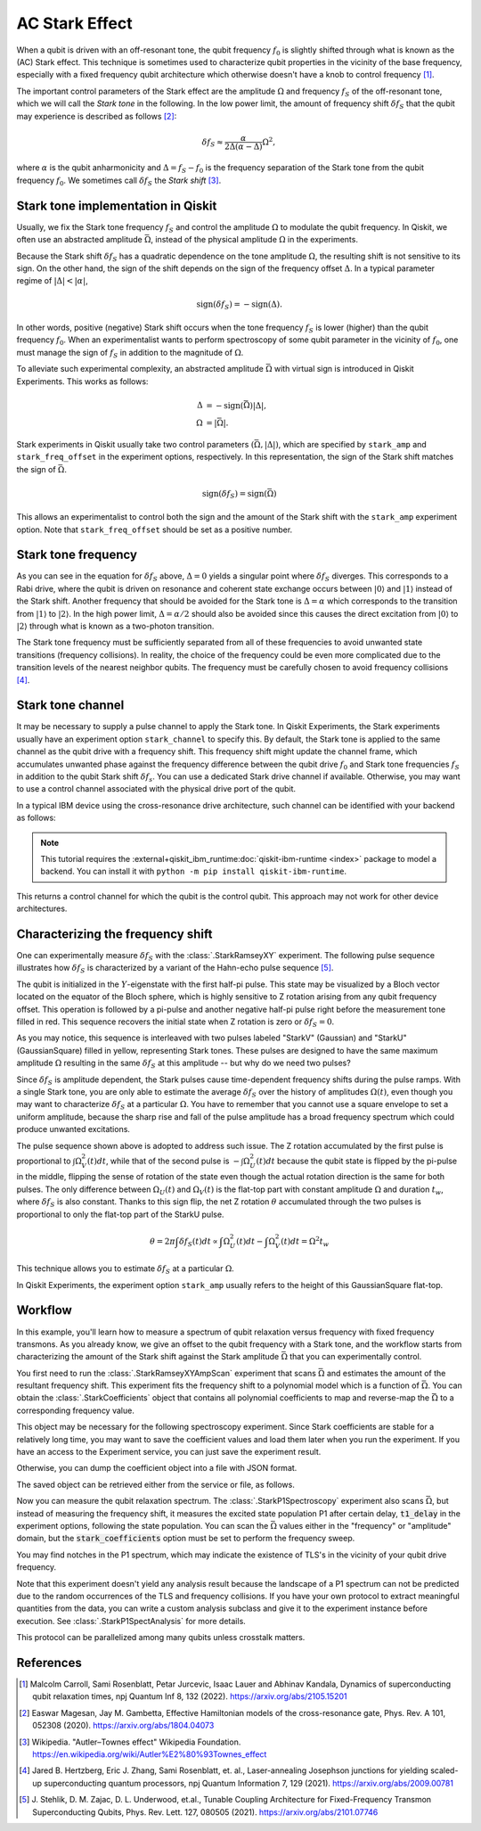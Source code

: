 AC Stark Effect
===============

When a qubit is driven with an off-resonant tone,
the qubit frequency :math:`f_0` is slightly shifted through what is known as the (AC) Stark effect.
This technique is sometimes used to characterize qubit properties in the vicinity of
the base frequency, especially with a fixed frequency qubit architecture which otherwise
doesn't have a knob to control frequency [1]_.

The important control parameters of the Stark effect are the amplitude
:math:`\Omega` and frequency :math:`f_S` of
the off-resonant tone, which we will call the *Stark tone* in the following.
In the low power limit, the amount of frequency shift :math:`\delta f_S`
that the qubit may experience is described as follows [2]_:

.. math::

    \delta f_S \approx \frac{\alpha}{2\Delta\left(\alpha - \Delta\right)} \Omega^2,

where :math:`\alpha` is the qubit anharmonicity and :math:`\Delta=f_S - f_0` is the
frequency separation of the Stark tone from the qubit frequency :math:`f_0`.
We sometimes call :math:`\delta f_S` the *Stark shift* [3]_.


.. _stark_tone_implementation:

Stark tone implementation in Qiskit
-----------------------------------

Usually, we fix the Stark tone frequency :math:`f_S` and control the amplitude :math:`\Omega`
to modulate the qubit frequency.
In Qiskit, we often use an abstracted amplitude :math:`\bar{\Omega}`,
instead of the physical amplitude :math:`\Omega` in the experiments.

Because the Stark shift :math:`\delta f_S` has a quadratic dependence on
the tone amplitude :math:`\Omega`, the resulting shift is not sensitive to its sign.
On the other hand, the sign of the shift depends on the sign of the frequency offset :math:`\Delta`.
In a typical parameter regime of :math:`|\Delta | < | \alpha |`,

.. math::

    \text{sign}(\delta f_S) = - \text{sign}(\Delta).

In other words, positive (negative) Stark shift occurs when the tone frequency :math:`f_S`
is lower (higher) than the qubit frequency :math:`f_0`.
When an experimentalist wants to perform spectroscopy of some qubit parameter
in the vicinity of :math:`f_0`, one must manage the sign of :math:`f_S`
in addition to the magnitude of :math:`\Omega`.

To alleviate such experimental complexity, an abstracted amplitude :math:`\bar{\Omega}`
with virtual sign is introduced in Qiskit Experiments.
This works as follows:

.. math::

    \Delta &= - \text{sign}(\bar{\Omega}) | \Delta |, \\
    \Omega &= | \bar{\Omega} |.

Stark experiments in Qiskit usually take two control parameters :math:`(\bar{\Omega}, |\Delta|)`,
which are specified by ``stark_amp`` and ``stark_freq_offset`` in the experiment options, respectively.
In this representation, the sign of the Stark shift matches the sign of :math:`\bar{\Omega}`.

.. math::

    \text{sign}(\delta f_S) = \text{sign}(\bar{\Omega})

This allows an experimentalist to control both the sign and the amount of
the Stark shift with the ``stark_amp`` experiment option.
Note that ``stark_freq_offset`` should be set as a positive number.


.. _stark_frequency_consideration:

Stark tone frequency
--------------------

As you can see in the equation for :math:`\delta f_S` above,
:math:`\Delta=0` yields a singular point where :math:`\delta f_S` diverges.
This corresponds to a Rabi drive, where the qubit is driven on resonance and
coherent state exchange occurs between :math:`|0\rangle` and :math:`|1\rangle`
instead of the Stark shift.
Another frequency that should be avoided for the Stark tone is :math:`\Delta=\alpha` which
corresponds to the transition from :math:`|1\rangle` to :math:`|2\rangle`.
In the high power limit, :math:`\Delta = \alpha/2` should also be avoided since
this causes the direct excitation from :math:`|0\rangle` to :math:`|2\rangle`
through what is known as a two-photon transition.

The Stark tone frequency must be sufficiently separated from all of these frequencies
to avoid unwanted state transitions (frequency collisions).
In reality, the choice of the frequency could be even more complicated
due to the transition levels of the nearest neighbor qubits.
The frequency must be carefully chosen to avoid frequency collisions [4]_.


.. _stark_channel_consideration:

Stark tone channel
------------------

It may be necessary to supply a pulse channel to apply the Stark tone.
In Qiskit Experiments, the Stark experiments usually have an experiment option ``stark_channel``
to specify this.
By default, the Stark tone is applied to the same channel as the qubit drive
with a frequency shift. This frequency shift might update the channel frame,
which accumulates unwanted phase against the frequency difference between
the qubit drive :math:`f_0` and Stark tone frequencies :math:`f_S` in addition to
the qubit Stark shift :math:`\delta f_s`.
You can use a dedicated Stark drive channel if available.
Otherwise, you may want to use a control channel associated with the physical
drive port of the qubit.

In a typical IBM device using the cross-resonance drive architecture,
such channel can be identified with your backend as follows:

.. note::
    This tutorial requires the :external+qiskit_ibm_runtime:doc:`qiskit-ibm-runtime <index>` package to model a
    backend.  You can install it with ``python -m pip install qiskit-ibm-runtime``.

.. jupyter-execute::

    from qiskit_ibm_runtime.fake_provider import FakeHanoiV2

    backend = FakeHanoiV2()
    qubit = 0

    for qpair in backend.coupling_map:
        if qpair[0] == qubit:
            break

    print(backend.control_channel(qpair)[0])

This returns a control channel for which the qubit is the control qubit.
This approach may not work for other device architectures.


Characterizing the frequency shift
----------------------------------

One can experimentally measure :math:`\delta f_S` with the :class:`.StarkRamseyXY` experiment.
The following pulse sequence illustrates how :math:`\delta f_S` is characterized
by a variant of the Hahn-echo pulse sequence [5]_.

.. jupyter-execute::
    :hide-code:

    %matplotlib inline

    from qiskit_experiments.library import StarkRamseyXY
    from qiskit import schedule, pulse
    from qiskit_ibm_runtime.fake_provider import FakeHanoi
    from qiskit.visualization.pulse_v2 import IQXSimple

    backend = FakeHanoi()
    exp = StarkRamseyXY(
        physical_qubits=[0],
        backend=backend,
        stark_amp=0.2,
        delays=[100e-9],
        stark_channel=pulse.ControlChannel(0),
    )

    circ = exp.circuits()[0]
    ram_x_schedule = schedule(circ, backend=backend)

    opt = {
        "formatter.general.fig_chart_height": 10,
        "formatter.margin.top": 0.1,
        "formatter.margin.bottom": 0.2,
        "formatter.label_offset.pulse_name": 0.1,
        "formatter.text_size.annotate": 14,
    }
    ram_x_schedule.draw(time_range=(0, 1600), style=IQXSimple(**opt), backend=backend)

The qubit is initialized in the :math:`Y`-eigenstate with the first half-pi pulse.
This state may be visualized by a Bloch vector located on the equator of the Bloch sphere,
which is highly sensitive to Z rotation arising from any qubit frequency offset.
This operation is followed by a pi-pulse and another negative half-pi pulse
right before the measurement tone filled in red.
This sequence recovers the initial state when Z rotation is zero or :math:`\delta f_S=0`.

As you may notice, this sequence is interleaved with two pulses labeled
"StarkV" (Gaussian) and "StarkU" (GaussianSquare) filled in yellow, representing Stark tones.
These pulses are designed to have the same maximum amplitude :math:`\Omega` resulting
in the same :math:`\delta f_S` at this amplitude -- but why do we need two pulses?

Since :math:`\delta f_S` is amplitude dependent, the Stark pulses cause time-dependent
frequency shifts during the pulse ramps. With a single Stark tone, you are only able to estimate
the average :math:`\delta f_S` over the history of amplitudes :math:`\Omega(t)`,
even though you may want to characterize :math:`\delta f_S` at a particular :math:`\Omega`.
You have to remember that you cannot use a square envelope to set a uniform amplitude,
because the sharp rise and fall of the pulse amplitude has a broad frequency spectrum
which could produce unwanted excitations.

The pulse sequence shown above is adopted to address such issue.
The Z rotation accumulated by the first pulse is proportional to :math:`\int \Omega_V^2(t) dt`,
while that of the second pulse is :math:`-\int \Omega_U^2(t) dt` because
the qubit state is flipped by the pi-pulse in the middle,
flipping the sense of rotation of the state even though
the actual rotation direction is the same for both pulses.
The only difference between :math:`\Omega_U(t)` and :math:`\Omega_V(t)` is the flat-top part
with constant amplitude :math:`\Omega` and duration :math:`t_w`,
where :math:`\delta f_S` is also constant.
Thanks to this sign flip, the net Z rotation :math:`\theta` accumulated through the two pulses is
proportional to only the flat-top part of the StarkU pulse.

.. math::

    \theta = 2 \pi \int \delta f_S(t) dt
    \propto \int \Omega_U^2(t) dt - \int \Omega_V^2(t) dt
    = \Omega^2 t_w

This technique allows you to estimate :math:`\delta f_S` at a particular :math:`\Omega`.

In Qiskit Experiments, the experiment option ``stark_amp`` usually refers to
the height of this GaussianSquare flat-top.


Workflow
--------

In this example, you'll learn how to measure a spectrum of qubit relaxation versus
frequency with fixed frequency transmons.
As you already know, we give an offset to the qubit frequency with a Stark tone,
and the workflow starts from characterizing the amount of the Stark shift against
the Stark amplitude :math:`\bar{\Omega}` that you can experimentally control.

.. jupyter-input::

    from qiskit_experiments.library.driven_freq_tuning import StarkRamseyXYAmpScan

    exp = StarkRamseyXYAmpScan((0,), backend=backend)
    exp_data = exp.run().block_for_results()
    coefficients = exp_data.analysis_results("stark_coefficients").value

You first need to run the :class:`.StarkRamseyXYAmpScan` experiment that scans :math:`\bar{\Omega}`
and estimates the amount of the resultant frequency shift.
This experiment fits the frequency shift to a polynomial model which is a function of :math:`\bar{\Omega}`.
You can obtain the :class:`.StarkCoefficients` object that contains
all polynomial coefficients to map and reverse-map the :math:`\bar{\Omega}` to a corresponding frequency value.

This object may be necessary for the following spectroscopy experiment.
Since Stark coefficients are stable for a relatively long time,
you may want to save the coefficient values and load them later when you run the experiment.
If you have an access to the Experiment service, you can just save the experiment result.

.. jupyter-input::

    exp_data.save()

.. jupyter-output::

    You can view the experiment online at https://quantum.ibm.com/experiments/23095777-be28-4036-9c98-89d3a915b820


Otherwise, you can dump the coefficient object into a file with JSON format.

.. jupyter-input::

    import json
    from qiskit_experiments.framework import ExperimentEncoder

    with open("coefficients.json", "w") as fp:
        json.dump(ret_coeffs, fp, cls=ExperimentEncoder)

The saved object can be retrieved either from the service or file, as follows.

.. jupyter-input::

    # When you have access to Experiment service
    from qiskit_experiments.library.driven_freq_tuning import retrieve_coefficients_from_backend

    coefficients = retrieve_coefficients_from_backend(backend, 0)

    # Alternatively you can load from file
    from qiskit_experiments.framework import ExperimentDecoder

    with open("coefficients.json", "r") as fp:
        coefficients = json.load(fp, cls=ExperimentDecoder)

Now you can measure the qubit relaxation spectrum.
The :class:`.StarkP1Spectroscopy` experiment also scans :math:`\bar{\Omega}`,
but instead of measuring the frequency shift, it measures the excited state population P1
after certain delay, :code:`t1_delay` in the experiment options, following the state population.
You can scan the :math:`\bar{\Omega}` values either in the "frequency" or "amplitude" domain,
but the :code:`stark_coefficients` option must be set to perform the frequency sweep.

.. jupyter-input::

    from qiskit_experiments.library.driven_freq_tuning import StarkP1Spectroscopy

    exp = StarkP1Spectroscopy((0,), backend=backend)

    exp.set_experiment_options(
        t1_delay=20e-6,
        min_xval=-20e6,
        max_xval=20e6,
        xval_type="frequency",
        spacing="linear",
        stark_coefficients=coefficients,
    )

    exp_data = exp.run().block_for_results()

You may find notches in the P1 spectrum, which may indicate the existence of TLS's
in the vicinity of your qubit drive frequency.

.. jupyter-input::

    exp_data.figure(0)

.. image:: ./stark_experiment_example.png

Note that this experiment doesn't yield any analysis result because the landscape of a P1 spectrum
can not be predicted due to the random occurrences of the TLS and frequency collisions.
If you have your own protocol to extract meaningful quantities from the data,
you can write a custom analysis subclass and give it to the experiment instance before execution.
See :class:`.StarkP1SpectAnalysis` for more details.

This protocol can be parallelized among many qubits unless crosstalk matters.


References
----------

.. [1] Malcolm Carroll, Sami Rosenblatt, Petar Jurcevic, Isaac Lauer and Abhinav Kandala,
    Dynamics of superconducting qubit relaxation times, npj Quantum Inf 8, 132 (2022).
    https://arxiv.org/abs/2105.15201

.. [2] Easwar Magesan, Jay M. Gambetta, Effective Hamiltonian models of the cross-resonance gate,
    Phys. Rev. A 101, 052308 (2020).
    https://arxiv.org/abs/1804.04073

.. [3] Wikipedia. "Autler–Townes effect" Wikipedia Foundation.
    https://en.wikipedia.org/wiki/Autler%E2%80%93Townes_effect

.. [4] Jared B. Hertzberg, Eric J. Zhang, Sami Rosenblatt, et. al.,
    Laser-annealing Josephson junctions for yielding scaled-up superconducting quantum processors,
    npj Quantum Information 7, 129 (2021).
    https://arxiv.org/abs/2009.00781

.. [5] J. Stehlik, D. M. Zajac, D. L. Underwood, et.al.,
    Tunable Coupling Architecture for Fixed-Frequency Transmon Superconducting Qubits,
    Phys. Rev. Lett. 127, 080505 (2021).
    https://arxiv.org/abs/2101.07746
